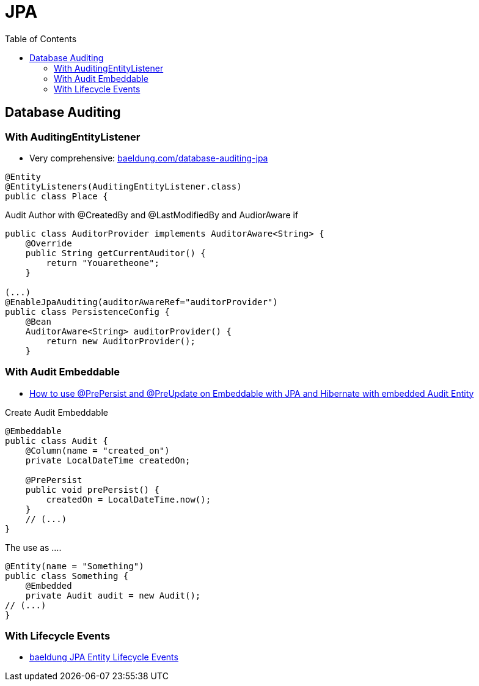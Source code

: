 = JPA
:toc:

==  Database Auditing

=== With AuditingEntityListener
* Very comprehensive: https://www.baeldung.com/database-auditing-jpa#2-adding-springs-entity-callback-listener[baeldung.com/database-auditing-jpa]

----
@Entity
@EntityListeners(AuditingEntityListener.class)
public class Place {
----

Audit Author with @CreatedBy and @LastModifiedBy and AudiorAware if

----
public class AuditorProvider implements AuditorAware<String> {
    @Override
    public String getCurrentAuditor() {
        return "Youaretheone";
    }

(...)
@EnableJpaAuditing(auditorAwareRef="auditorProvider")
public class PersistenceConfig {
    @Bean
    AuditorAware<String> auditorProvider() {
        return new AuditorProvider();
    }
----

=== With Audit Embeddable
* https://vladmihalcea.com/prepersist-preupdate-embeddable-jpa-hibernate/[How to use @PrePersist and @PreUpdate on Embeddable with JPA and Hibernate with embedded Audit Entity]

Create Audit Embeddable
[source,java]
----
@Embeddable
public class Audit {
    @Column(name = "created_on")
    private LocalDateTime createdOn;

    @PrePersist
    public void prePersist() {
        createdOn = LocalDateTime.now();
    }
    // (...)
}
----

The use as ....
[source,java]
----
@Entity(name = "Something")
public class Something {
    @Embedded
    private Audit audit = new Audit();
// (...)
}
----

=== With Lifecycle Events

* https://www.baeldung.com/jpa-entity-lifecycle-events[baeldung JPA Entity Lifecycle Events]
